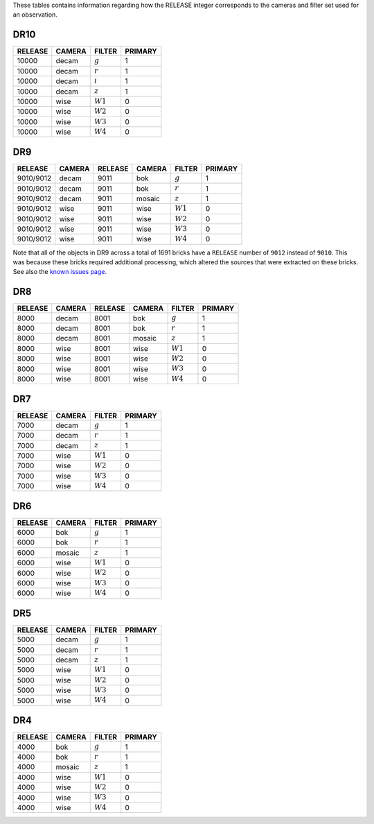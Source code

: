 .. title: Mapping RELEASE to camera and filters
.. slug: release
.. date: 2012-11-08 00:06:06
.. tags:
.. has_math: yes

.. |leq|    unicode:: U+2264 .. LESS-THAN-OR-EQUAL-TO SIGN
.. |geq|    unicode:: U+2265 .. GREATER-THAN-OR-EQUAL-TO SIGN
.. |deg|    unicode:: U+000B0 .. DEGREE SIGN
.. |g| replace:: :math:`g`
.. |r| replace:: :math:`r`
.. |i| replace:: :math:`i`
.. |z| replace:: :math:`z`
.. |W1| replace:: :math:`W1`
.. |W2| replace:: :math:`W2`
.. |W3| replace:: :math:`W3`
.. |W4| replace:: :math:`W4`


.. _`BASS`: ../bass
.. _`DECaLS`: ../decamls
.. _`MzLS`: ../mzls
.. _`DESI`: https://desi.lbl.gov

These tables contains information regarding how the RELEASE integer corresponds to the cameras and filter set used for an observation.

DR10
----

======= ====== ====== =======
RELEASE CAMERA FILTER PRIMARY
======= ====== ====== =======
10000   decam  |g|    1
10000   decam  |r|    1
10000   decam  |i|    1
10000   decam  |z|    1
10000   wise   |W1|   0
10000   wise   |W2|   0
10000   wise   |W3|   0
10000   wise   |W4|   0
======= ====== ====== =======

DR9
---

========= ====== ========= ====== ====== =======
RELEASE	  CAMERA RELEASE   CAMERA FILTER PRIMARY
========= ====== ========= ====== ====== =======
9010/9012 decam  9011      bok    |g|    1
9010/9012 decam  9011      bok    |r|    1
9010/9012 decam  9011      mosaic |z|    1
9010/9012 wise   9011      wise   |W1|   0
9010/9012 wise   9011      wise   |W2|   0
9010/9012 wise   9011      wise   |W3|   0
9010/9012 wise   9011      wise   |W4|   0
========= ====== ========= ====== ====== =======

Note that all of the objects in DR9 across a total of 1691 bricks have a ``RELEASE`` number of ``9012``
instead of ``9010``. This was because these bricks required additional processing, which altered the
sources that were extracted on these bricks. See also the `known issues page`_.

.. _`known issues page`: ../dr9/issues#bricks-that-were-processed-using-the-burst-buffer-at-nersc

DR8
---

======= ====== ======= ====== ====== =======
RELEASE	CAMERA RELEASE CAMERA FILTER PRIMARY
======= ====== ======= ====== ====== =======
8000	decam  8001    bok    |g|    1
8000	decam  8001    bok    |r|    1
8000	decam  8001    mosaic |z|    1
8000	wise   8001    wise   |W1|   0
8000    wise   8001    wise   |W2|   0
8000	wise   8001    wise   |W3|   0
8000	wise   8001    wise   |W4|   0
======= ====== ======= ====== ====== =======

DR7
---

======= ====== ====== =======
RELEASE	CAMERA FILTER PRIMARY
======= ====== ====== =======
7000	decam  |g|    1
7000	decam  |r|    1
7000	decam  |z|    1
7000	wise   |W1|   0
7000    wise   |W2|   0
7000	wise   |W3|   0
7000	wise   |W4|   0
======= ====== ====== =======

DR6
---

======= ====== ====== =======
RELEASE	CAMERA FILTER PRIMARY
======= ====== ====== =======
6000	bok    |g|    1
6000	bok    |r|    1
6000	mosaic |z|    1
6000	wise   |W1|   0
6000    wise   |W2|   0
6000	wise   |W3|   0
6000	wise   |W4|   0
======= ====== ====== =======

DR5
---

======= ====== ====== =======
RELEASE	CAMERA FILTER PRIMARY
======= ====== ====== =======
5000	decam  |g|    1
5000	decam  |r|    1
5000	decam  |z|    1
5000	wise   |W1|   0
5000    wise   |W2|   0
5000	wise   |W3|   0
5000	wise   |W4|   0
======= ====== ====== =======

DR4
---

======= ====== ====== =======
RELEASE	CAMERA FILTER PRIMARY
======= ====== ====== =======
4000	bok    |g|    1
4000	bok    |r|    1
4000	mosaic |z|    1
4000	wise   |W1|   0
4000    wise   |W2|   0
4000	wise   |W3|   0
4000	wise   |W4|   0
======= ====== ====== =======
